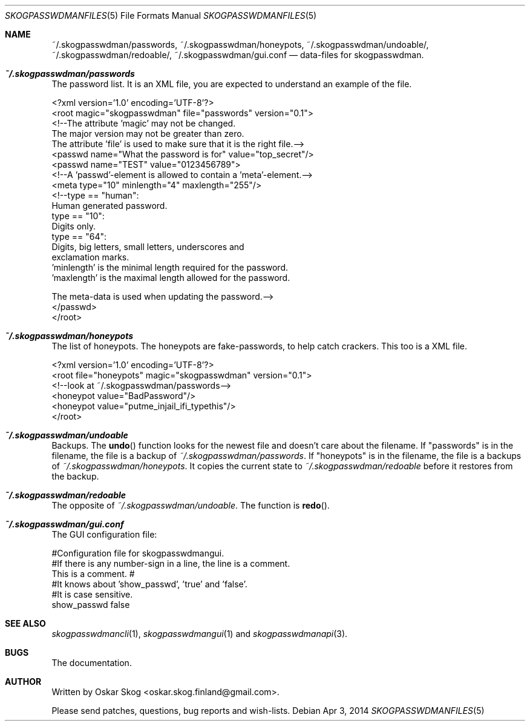 .\"Copyright (c) 2013, Oskar Skog <oskar.skog.finland@gmail.com>
.\"All rights reserved.
.\"
.\"Redistribution and use in source and binary forms, with or without
.\"modification, are permitted provided that the following conditions are met:
.\"
.\"1.  Redistributions of source code must retain the above copyright notice,
.\"    this list of conditions and the following disclaimer.
.\"
.\"2.  Redistributions in binary form must reproduce the above copyright notice,
.\"    this list of conditions and the following disclaimer in the documentation
.\"    and/or other materials provided with the distribution.
.\"
.\"THIS SOFTWARE IS PROVIDED BY THE COPYRIGHT HOLDERS AND CONTRIBUTORS "AS IS"
.\"AND ANY EXPRESS OR IMPLIED WARRANTIES, INCLUDING, BUT NOT LIMITED TO, THE
.\"IMPLIED WARRANTIES OF MERCHANTABILITY AND FITNESS FOR A PARTICULAR PURPOSE
.\"ARE DISCLAIMED. IN NO EVENT SHALL THE COPYRIGHT HOLDER OR CONTRIBUTORS BE
.\"LIABLE FOR ANY DIRECT, INDIRECT, INCIDENTAL, SPECIAL, EXEMPLARY, OR
.\"CONSEQUENTIAL DAMAGES (INCLUDING, BUT NOT LIMITED TO, PROCUREMENT OF
.\"SUBSTITUTE GOODS OR SERVICES; LOSS OF USE, DATA, OR PROFITS; OR BUSINESS
.\"INTERRUPTION) HOWEVER CAUSED AND ON ANY THEORY OF LIABILITY, WHETHER IN
.\"CONTRACT, STRICT LIABILITY, OR TORT (INCLUDING NEGLIGENCE OR OTHERWISE)
.\"ARISING IN ANY WAY OUT OF THE USE OF THIS SOFTWARE, EVEN IF ADVISED OF THE
.\"POSSIBILITY OF SUCH DAMAGE.
.Dd Apr 3, 2014
.Dt SKOGPASSWDMANFILES 5
.Os
.Sh NAME
.Nm ~/.skogpasswdman/passwords ,
.Nm ~/.skogpasswdman/honeypots ,
.Nm ~/.skogpasswdman/undoable/ ,
.Nm ~/.skogpasswdman/redoable/ ,
.Nm ~/.skogpasswdman/gui.conf
.Nd data-files for skogpasswdman.
.Sh Pa ~/.skogpasswdman/passwords
The password list.
It is an XML file, you are expected to understand an example of the file.
.Bd -literal
<?xml version='1.0' encoding='UTF-8'?>
<root magic="skogpasswdman" file="passwords" version="0.1">
    <!--The attribute 'magic' may not be changed.
    The major version may not be greater than zero.
    The attribute 'file' is used to make sure that it is the right file.-->
    <passwd name="What the password is for" value="top_secret"/>
    <passwd name="TEST" value="0123456789">
        <!--A 'passwd'-element is allowed to contain a 'meta'-element.-->
        <meta type="10" minlength="4" maxlength="255"/>
        <!--type == "human":
                Human generated password.
            type == "10":
                Digits only.
            type == "64":
                Digits, big letters, small letters, underscores and
                exclamation marks.
            'minlength' is the minimal length required for the password.
            'maxlength' is the maximal length allowed for the password.
            
            The meta-data is used when updating the password.-->
    </passwd>
</root>
.Ed
.Sh Pa ~/.skogpasswdman/honeypots
The list of honeypots.
The honeypots are fake-passwords, to help catch crackers.
This too is a XML file.
.Bd -literal
<?xml version='1.0' encoding='UTF-8'?>
<root file="honeypots" magic="skogpasswdman" version="0.1">
    <!--look at ~/.skogpasswdman/passwords-->
    <honeypot value="BadPassword"/>
    <honeypot value="putme_injail_ifi_typethis"/>
</root>
.Ed
.Sh Pa ~/.skogpasswdman/undoable
Backups.
The
.Fn undo
function looks for the newest file and doesn't care about the filename.
If
.Qq passwords
is in the filename, the file is a backup of 
.Pa ~/.skogpasswdman/passwords .
If
.Qq honeypots
is in the filename, the file is a backups of
.Pa ~/.skogpasswdman/honeypots .
It copies the current state to
.Pa ~/.skogpasswdman/redoable
before it restores from the backup.
.Sh Pa ~/.skogpasswdman/redoable
The opposite of
.Pa ~/.skogpasswdman/undoable .
The function is
.Fn redo .
.Sh Pa ~/.skogpasswdman/gui.conf
The GUI configuration file:
.Bd -literal
#Configuration file for skogpasswdmangui.
#If there is any number-sign in a line, the line is a comment.
This is a comment. #
#It knows about 'show_passwd', 'true' and 'false'.
 #It is case sensitive.
show_passwd false
.Ed
.Sh SEE ALSO
.Xr skogpasswdmancli 1 ,
.Xr skogpasswdmangui 1
and
.Xr skogpasswdmanapi 3 .
.Sh BUGS
The documentation.
.Sh AUTHOR
Written by
.An Oskar Skog Aq oskar.skog.finland@gmail.com .
.Pp
Please send patches, questions, bug reports and wish-lists.